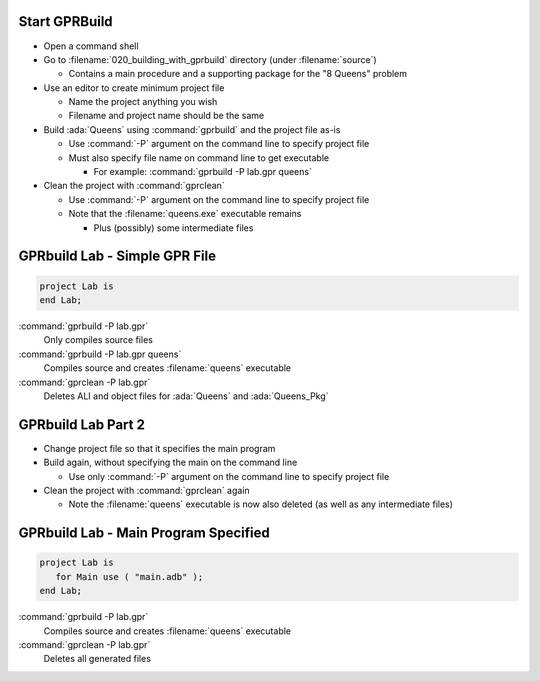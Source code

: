 --------------
Start GPRBuild
--------------

* Open a command shell
* Go to :filename:`020_building_with_gprbuild` directory (under :filename:`source`)

  * Contains a main procedure and a supporting package for the "8 Queens" problem

* Use an editor to create minimum project file

  * Name the project anything you wish
  * Filename and project name should be the same

* Build :ada:`Queens` using :command:`gprbuild` and the project file as-is

  * Use :command:`-P` argument on the command line to specify project file
  * Must also specify file name on command line to get executable

    * For example: :command:`gprbuild -P lab.gpr queens`

* Clean the project with :command:`gprclean`

  * Use :command:`-P` argument on the command line to specify project file
  * Note that the :filename:`queens.exe` executable remains

    * Plus (possibly) some intermediate files

--------------------------------
GPRbuild Lab - Simple GPR File
--------------------------------

.. code:: Ada

   project Lab is
   end Lab;

:command:`gprbuild -P lab.gpr`
   Only compiles source files

:command:`gprbuild -P lab.gpr queens`
   Compiles source and creates :filename:`queens` executable

:command:`gprclean -P lab.gpr`
   Deletes ALI and object files for :ada:`Queens` and :ada:`Queens_Pkg`

---------------------
GPRbuild Lab Part 2
---------------------

* Change project file so that it specifies the main program
* Build again, without specifying the main on the command line

  * Use only :command:`-P` argument on the command line to specify project file

* Clean the project with :command:`gprclean` again

  * Note the :filename:`queens` executable is now also deleted (as well as any intermediate files)

---------------------------------------
GPRbuild Lab - Main Program Specified
---------------------------------------

.. code:: Ada

  project Lab is
     for Main use ( "main.adb" );
  end Lab;

:command:`gprbuild -P lab.gpr`
   Compiles source and creates :filename:`queens` executable

:command:`gprclean -P lab.gpr`
   Deletes all generated files

